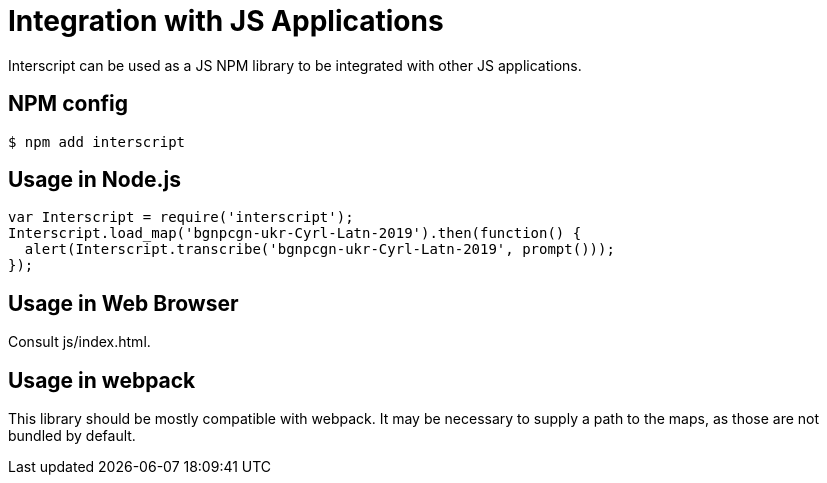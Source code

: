 = Integration with JS Applications

Interscript can be used as a JS NPM library to be integrated with other JS
applications.

== NPM config

[source,shell]
----
$ npm add interscript
----

== Usage in Node.js

[source,javascript]
-----
var Interscript = require('interscript');
Interscript.load_map('bgnpcgn-ukr-Cyrl-Latn-2019').then(function() {
  alert(Interscript.transcribe('bgnpcgn-ukr-Cyrl-Latn-2019', prompt()));
});
-----

== Usage in Web Browser

Consult js/index.html.

== Usage in webpack

This library should be mostly compatible with webpack. It may be necessary to
supply a path to the maps, as those are not bundled by default.
